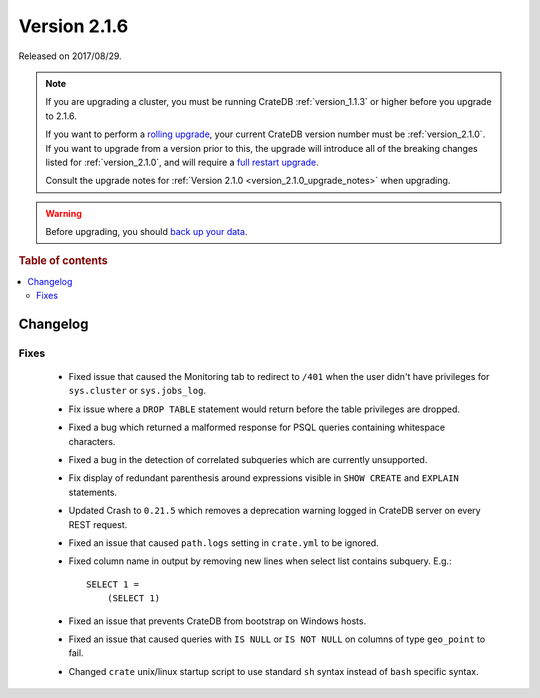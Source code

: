 .. _version_2.1.6:

=============
Version 2.1.6
=============

Released on 2017/08/29.

.. NOTE::

    If you are upgrading a cluster, you must be running CrateDB
    :ref:`version_1.1.3` or higher before you upgrade to 2.1.6.

    If you want to perform a `rolling upgrade`_, your current CrateDB version
    number must be :ref:`version_2.1.0`.  If you want to upgrade from a version
    prior to this, the upgrade will introduce all of the breaking changes listed
    for :ref:`version_2.1.0`, and will require a `full restart upgrade`_.

    Consult the upgrade notes for :ref:`Version 2.1.0
    <version_2.1.0_upgrade_notes>` when upgrading.

.. WARNING::

    Before upgrading, you should `back up your data`_.

.. _rolling upgrade: https://crate.io/docs/crate/howtos/en/latest/admin/rolling-upgrade.html
.. _full restart upgrade: https://crate.io/docs/crate/howtos/en/latest/admin/full-restart-upgrade.html
.. _back up your data: https://crate.io/a/backing-up-and-restoring-cratedb/

.. rubric:: Table of contents

.. contents::
   :local:

Changelog
=========

Fixes
-----

 - Fixed issue that caused the Monitoring tab to redirect to ``/401`` when
   the user didn't have privileges for ``sys.cluster`` or ``sys.jobs_log``.

 - Fix issue where a ``DROP TABLE`` statement would return before the table
   privileges are dropped.

 - Fixed a bug which returned a malformed response for PSQL queries containing
   whitespace characters.

 - Fixed a bug in the detection of correlated subqueries which are currently
   unsupported.

 - Fix display of redundant parenthesis around expressions visible in
   ``SHOW CREATE`` and ``EXPLAIN`` statements.

 - Updated Crash to ``0.21.5`` which removes a deprecation warning logged in
   CrateDB server on every REST request.

 - Fixed an issue that caused ``path.logs`` setting in ``crate.yml`` to be
   ignored.

 - Fixed column name in output by removing new lines when select list contains
   subquery. E.g.::

     SELECT 1 =
         (SELECT 1)

 - Fixed an issue that prevents CrateDB from bootstrap on Windows hosts.

 - Fixed an issue that caused queries with ``IS NULL`` or ``IS NOT NULL`` on
   columns of type ``geo_point`` to fail.

 - Changed ``crate`` unix/linux startup script to use standard ``sh`` syntax
   instead of ``bash`` specific syntax.
